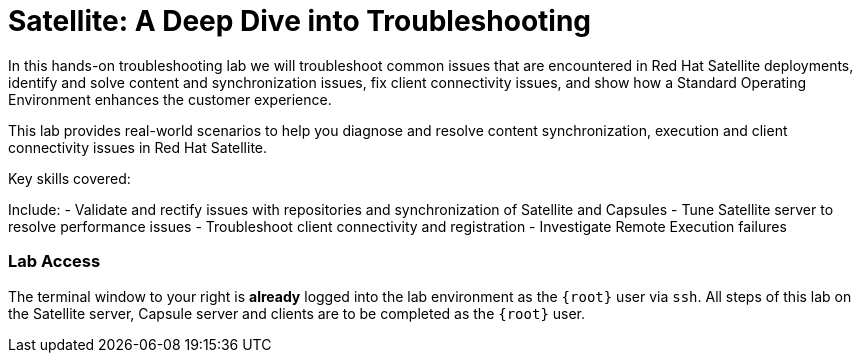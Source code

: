 = Satellite: A Deep Dive into Troubleshooting

In this hands-on troubleshooting lab we will troubleshoot common issues that are encountered in Red Hat Satellite deployments, identify and solve content and synchronization issues, fix client connectivity issues, and show how a Standard Operating Environment enhances the customer experience.

This lab provides real-world scenarios to help you diagnose and resolve content synchronization, execution and client connectivity issues in Red Hat Satellite.

.Key skills covered:

****
Include:
    - Validate and rectify issues with repositories and synchronization of Satellite and Capsules
    - Tune Satellite server to resolve performance issues
    - Troubleshoot client connectivity and registration
    - Investigate Remote Execution failures
****


=== Lab Access

The terminal window to your right is *already* logged into the lab environment as the `{root}` user via `ssh`. 
All steps of this lab on the Satellite server, Capsule server and clients are to be completed as the `{root}` user.
